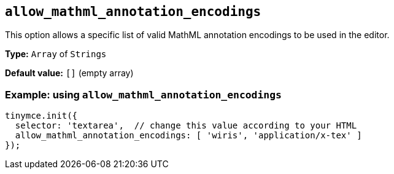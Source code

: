 [[allow-mathml-annotation-encodings]]
== `+allow_mathml_annotation_encodings+`

This option allows a specific list of valid MathML annotation encodings to be used in the editor.

*Type:* `+Array+` of `+Strings+`

*Default value:* `+[]+` (empty array)

=== Example: using `+allow_mathml_annotation_encodings+`

[source,js]
----
tinymce.init({
  selector: 'textarea',  // change this value according to your HTML
  allow_mathml_annotation_encodings: [ 'wiris', 'application/x-tex' ]
});
----

